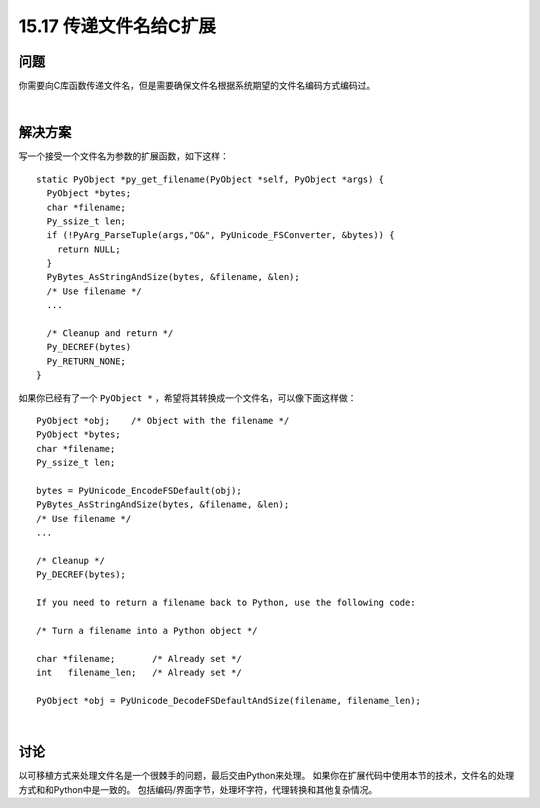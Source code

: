 ==============================
15.17 传递文件名给C扩展
==============================

----------
问题
----------
你需要向C库函数传递文件名，但是需要确保文件名根据系统期望的文件名编码方式编码过。

|

----------
解决方案
----------
写一个接受一个文件名为参数的扩展函数，如下这样：

::

    static PyObject *py_get_filename(PyObject *self, PyObject *args) {
      PyObject *bytes;
      char *filename;
      Py_ssize_t len;
      if (!PyArg_ParseTuple(args,"O&", PyUnicode_FSConverter, &bytes)) {
        return NULL;
      }
      PyBytes_AsStringAndSize(bytes, &filename, &len);
      /* Use filename */
      ...

      /* Cleanup and return */
      Py_DECREF(bytes)
      Py_RETURN_NONE;
    }

如果你已经有了一个 ``PyObject *`` ，希望将其转换成一个文件名，可以像下面这样做：

::

    PyObject *obj;    /* Object with the filename */
    PyObject *bytes;
    char *filename;
    Py_ssize_t len;

    bytes = PyUnicode_EncodeFSDefault(obj);
    PyBytes_AsStringAndSize(bytes, &filename, &len);
    /* Use filename */
    ...

    /* Cleanup */
    Py_DECREF(bytes);

    If you need to return a filename back to Python, use the following code:

    /* Turn a filename into a Python object */

    char *filename;       /* Already set */
    int   filename_len;   /* Already set */

    PyObject *obj = PyUnicode_DecodeFSDefaultAndSize(filename, filename_len);

|

----------
讨论
----------
以可移植方式来处理文件名是一个很棘手的问题，最后交由Python来处理。
如果你在扩展代码中使用本节的技术，文件名的处理方式和和Python中是一致的。
包括编码/界面字节，处理坏字符，代理转换和其他复杂情况。

